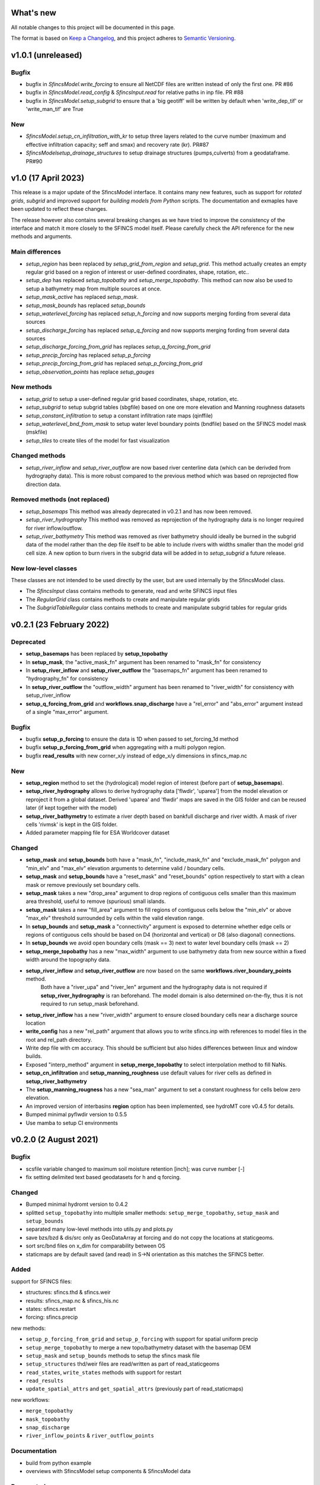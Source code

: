 What's new
==========
All notable changes to this project will be documented in this page.

The format is based on `Keep a Changelog`_, and this project adheres to
`Semantic Versioning`_.

v1.0.1 (unreleased)
===================

Bugfix
------
- bugfix in `SfincsModel.write_forcing` to ensure all NetCDF files are written instead of only the first one. PR #86
- bugfix in `SfincsModel.read_config` & `SfincsInput.read` for relative paths in inp file. PR #88
- bugfix in `SfincsModel.setup_subgrid` to ensure that a 'big geotiff' will be written by default when 'write_dep_tif' or 'write_man_tif' are True

New
-----------
- `SfincsModel.setup_cn_infiltration_with_kr` to setup three layers related to the curve number (maximum and effective infiltration capacity; seff and smax) and recovery rate (kr). PR#87
- `SfincsModelsetup_drainage_structures` to setup drainage structures (pumps,culverts) from a geodataframe. PR#90


v1.0 (17 April 2023)
====================

This release is a major update of the SfincsModel interface. It contains many new features, 
such as support for *rotated grids*, *subgrid* and improved support for *building models from Python* scripts.
The documentation and exmaples have been updated to reflect these changes.

The release however also contains several breaking changes as we have tried to improve the 
consistency of the interface and match it more closely to the SFINCS model itself.
Please carefully check the API reference for the new methods and arguments.

Main differences
----------------
- `setup_region` has been replaced by `setup_grid_from_region` and  `setup_grid`. 
  This method actually creates an empty regular grid based on a region of interest or user-defined coordinates, shape, rotation, etc..
- `setup_dep` has replaced `setup_topobathy` and `setup_merge_topobathy`. 
  This method can now also be used to setup a bathymetry map from multiple sources at once.
- `setup_mask_active` has replaced `setup_mask`. 
- `setup_mask_bounds` has replaced `setup_bounds`	
- `setup_waterlevel_forcing` has replaced `setup_h_forcing` and now supports merging fording from several data sources 
- `setup_discharge_forcing` has replaced `setup_q_forcing` and now supports merging fording from several data sources
- `setup_discharge_forcing_from_grid` has replaces `setup_q_forcing_from_grid` 
- `setup_precip_forcing` has replaced `setup_p_forcing` 
- `setup_precip_forcing_from_grid` has replaced `setup_p_forcing_from_grid`
- `setup_observation_points` has replace `setup_gauges`

New methods
-----------
- `setup_grid` to setup a user-defined regular grid based coordinates, shape, rotation, etc.
- `setup_subgrid` to setup subgrid tables (sbgfile) based on one ore more elevation and Manning roughness datasets
- `setup_constant_infiltration` to setup a constant infiltration rate maps (qinffile)
- `setup_waterlevel_bnd_from_mask` to setup water level boundary points (bndfile) based on the SFINCS model mask (mskfile)
- `setup_tiles` to create tiles of the model for fast visualization

Changed methods
---------------
- `setup_river_inflow` and `setup_river_outflow` are now based river centerline data (which can be derivded from hydrography data).
  This is more robust compared to the previous method which was based on reprojected flow direction data.

Removed methods (not replaced)
------------------------------
- `setup_basemaps` This method was already deprecated in v0.2.1 and has now been removed.
- `setup_river_hydrography` This method was removed as reprojection of the hydrography data is no longer required for river inflow/outflow.
- `setup_river_bathymetry` This method was removed as river bathymetry should ideally be burned in the subgrid data of the model rather 
  than the dep file itself to be able to include rivers with widths smaller than the model grid cell size. A new option to burn rivers 
  in the subgrid data will be added in to `setup_subgrid` a future release.


New low-level classes
---------------------
These classes are not intended to be used directly by the user, but are used internally by the SfincsModel class.

- The `SfincsInput` class contains methods to generate, read and write SFINCS input files
- The `RegularGrid` class contains methods to create and manipulate regular grids
- The `SubgridTableRegular` class contains methods to create and manipulate subgrid tables for regular grids


v0.2.1 (23 February 2022)
=========================

Deprecated
----------
- **setup_basemaps** has been replaced by **setup_topobathy**
- In **setup_mask**, the "active_mask_fn" argument has been renamed to "mask_fn" for consistency
- In **setup_river_inflow** and **setup_river_outflow** the "basemaps_fn" argument has been renamed to "hydrography_fn" for consistency
- In **setup_river_outflow** the "outflow_width" argument has been renamed to "river_width" for consistency with setup_river_inflow
- **setup_q_forcing_from_grid** and **workflows.snap_discharge** have a "rel_error" and "abs_error" argument instead of a single "max_error" argument.

Bugfix
------
- bugfix **setup_p_forcing** to ensure the data is 1D when passed to set_forcing_1d method
- bugfix **setup_p_forcing_from_grid** when aggregating with a multi polygon region.
- bugfix **read_results** with new corner_x/y instead of edge_x/y dimensions in sfincs_map.nc

New
---
- **setup_region** method to set the (hydrological) model region of interest (before part of **setup_basemaps**).
- **setup_river_hydrography** allows to derive hydrography data ['flwdir', 'uparea'] from the model elevation or reproject it from a global dataset.
  Derived 'uparea' and 'flwdir' maps are saved in the GIS folder and can be reused later (if kept together with the model)
- **setup_river_bathymetry** to estimate a river depth based on bankfull discharge and river width. A mask of river cells 'rivmsk' is kept in the GIS folder.
- Added parameter mapping file for ESA Worldcover dataset

Changed
-------
- **setup_mask** and **setup_bounds** both have a "mask_fn", "include_mask_fn" and "exclude_mask_fn" polygon and "min_elv" and "max_elv" elevation arguments to determine valid / boundary cells. 
- **setup_mask** and **setup_bounds** have a "reset_mask" and "reset_bounds" option respectively to start with a clean mask or remove previously set boundary cells.
- **setup_mask** takes a new "drop_area" argument to drop regions of contiguous cells smaller than this maximum area threshold, useful to remove (spurious) small islands.
- **setup_mask** takes a new "fill_area" argument to fill regions of contiguous cells below the "min_elv" or above "max_elv" threshold surrounded by cells within the valid elevation range.
- In **setup_bounds** and **setup_mask** a "connectivity" argument is exposed to determine whether edge cells or regions of contiguous cells should be based on D4 (horizontal and vertical) or D8 (also diagonal) connections.
- In **setup_bounds** we avoid open boundary cells (mask == 3) next to water level boundary cells (mask == 2)
- **setup_merge_topobathy** has a new "max_width" argument to use bathymetry data from new source within a fixed width around the topography data. 
- **setup_river_inflow** and **setup_river_outflow** are now based on the same **workflows.river_boundary_points** method. 
   Both have a "river_upa" and "river_len" argument and the hydrography data is not required if **setup_river_hydrography** is ran beforehand.
   The model domain is also determined on-the-fly, thus it is not required to run setup_mask beforehand.
- **setup_river_inflow** has a new "river_width" argument to ensure closed boundary cells near a discharge source location
- **write_config** has a new "rel_path" argument that allows you to write sfincs.inp with references to model files in the root and rel_path directory.
- Write dep file with cm accuracy. This should be sufficient but also hides differences between linux and window builds.
- Exposed "interp_method" argument in **setup_merge_topobathy** to select interpolation method to fill NaNs.
- **setup_cn_infiltration** and **setup_manning_roughness** use default values for river cells as defined in **setup_river_bathymetry**
- The **setup_manning_rougness** has a new "sea_man" argument to set a constant roughness for cells below zero elevation.
- An improved version of interbasins **region** option has been implemented, see hydroMT core v0.4.5 for details.
- Bumped minimal pyflwdir version to 0.5.5
- Use mamba to setup CI environments


v0.2.0 (2 August 2021)
======================

Bugfix
------
- scsfile variable changed to maximum soil moisture retention [inch]; was curve number [-]
- fix setting delimited text based geodatasets for h and q forcing.

Changed
-------
- Bumped minimal hydromt version to 0.4.2
- splitted ``setup_topobathy`` into multiple smaller methods: ``setup_merge_topobathy``, ``setup_mask`` and ``setup_bounds``
- separated many low-level methods into utils.py and plots.py
- save bzs/bzd & dis/src only as GeoDataArray at forcing and do not copy the locations at staticgeoms.
- sort src/bnd files on x_dim for comparability between OS
- staticmaps are by default saved (and read) in S->N orientation as this matches the SFINCS better.


Added
-----
support for SFINCS files:

- structures: sfincs.thd & sfincs.weir
- results: sfincs_map.nc & sfincs_his.nc
- states: sfincs.restart
- forcing: sfincs.precip

new methods:

- ``setup_p_forcing_from_grid`` and ``setup_p_forcing`` with support for spatial uniform precip
- ``setup_merge_topobathy`` to merge a new topo/bathymetry dataset with the basemap DEM
- ``setup_mask`` and ``setup_bounds`` methods to setup the sfincs mask file
- ``setup_structures`` thd/weir files are read/written as part of read_staticgeoms
- ``read_states``, ``write_states`` methods with support for restart
- ``read_results`` 
- ``update_spatial_attrs`` and ``get_spatial_attrs`` (previously part of read_staticmaps)

new workflows: 

- ``merge_topobathy``
- ``mask_topobathy``
- ``snap_discharge``
- ``river_inflow_points`` & ``river_outflow_points`` 

Documentation
-------------
- build from python example
- overviews with SfincsModel setup components & SfincsModel data

Deprecated
-----------
- ``setup_p_gridded``

v0.1.0 (18 May 2021)
====================
Noticeable changes are a new ``setup_river_inflow`` and ``setup_river_outflow`` methods

Added
-----

- setup_river_outflow method to set ouflow (msk=3) boundary at river outflow points

Changed
-------

- Updated to hydromt v0.4.1


Documentation
-------------

- Now **latest** and **stable** versions.
- Updated build instructions
- Added **build_coastal_model**, **build_riverine_model** and **plot_sfincs_map** notebooks to the examples.


.. _Keep a Changelog: https://keepachangelog.com/en/1.0.0/
.. _Semantic Versioning: https://semver.org/spec/v2.0.0.html